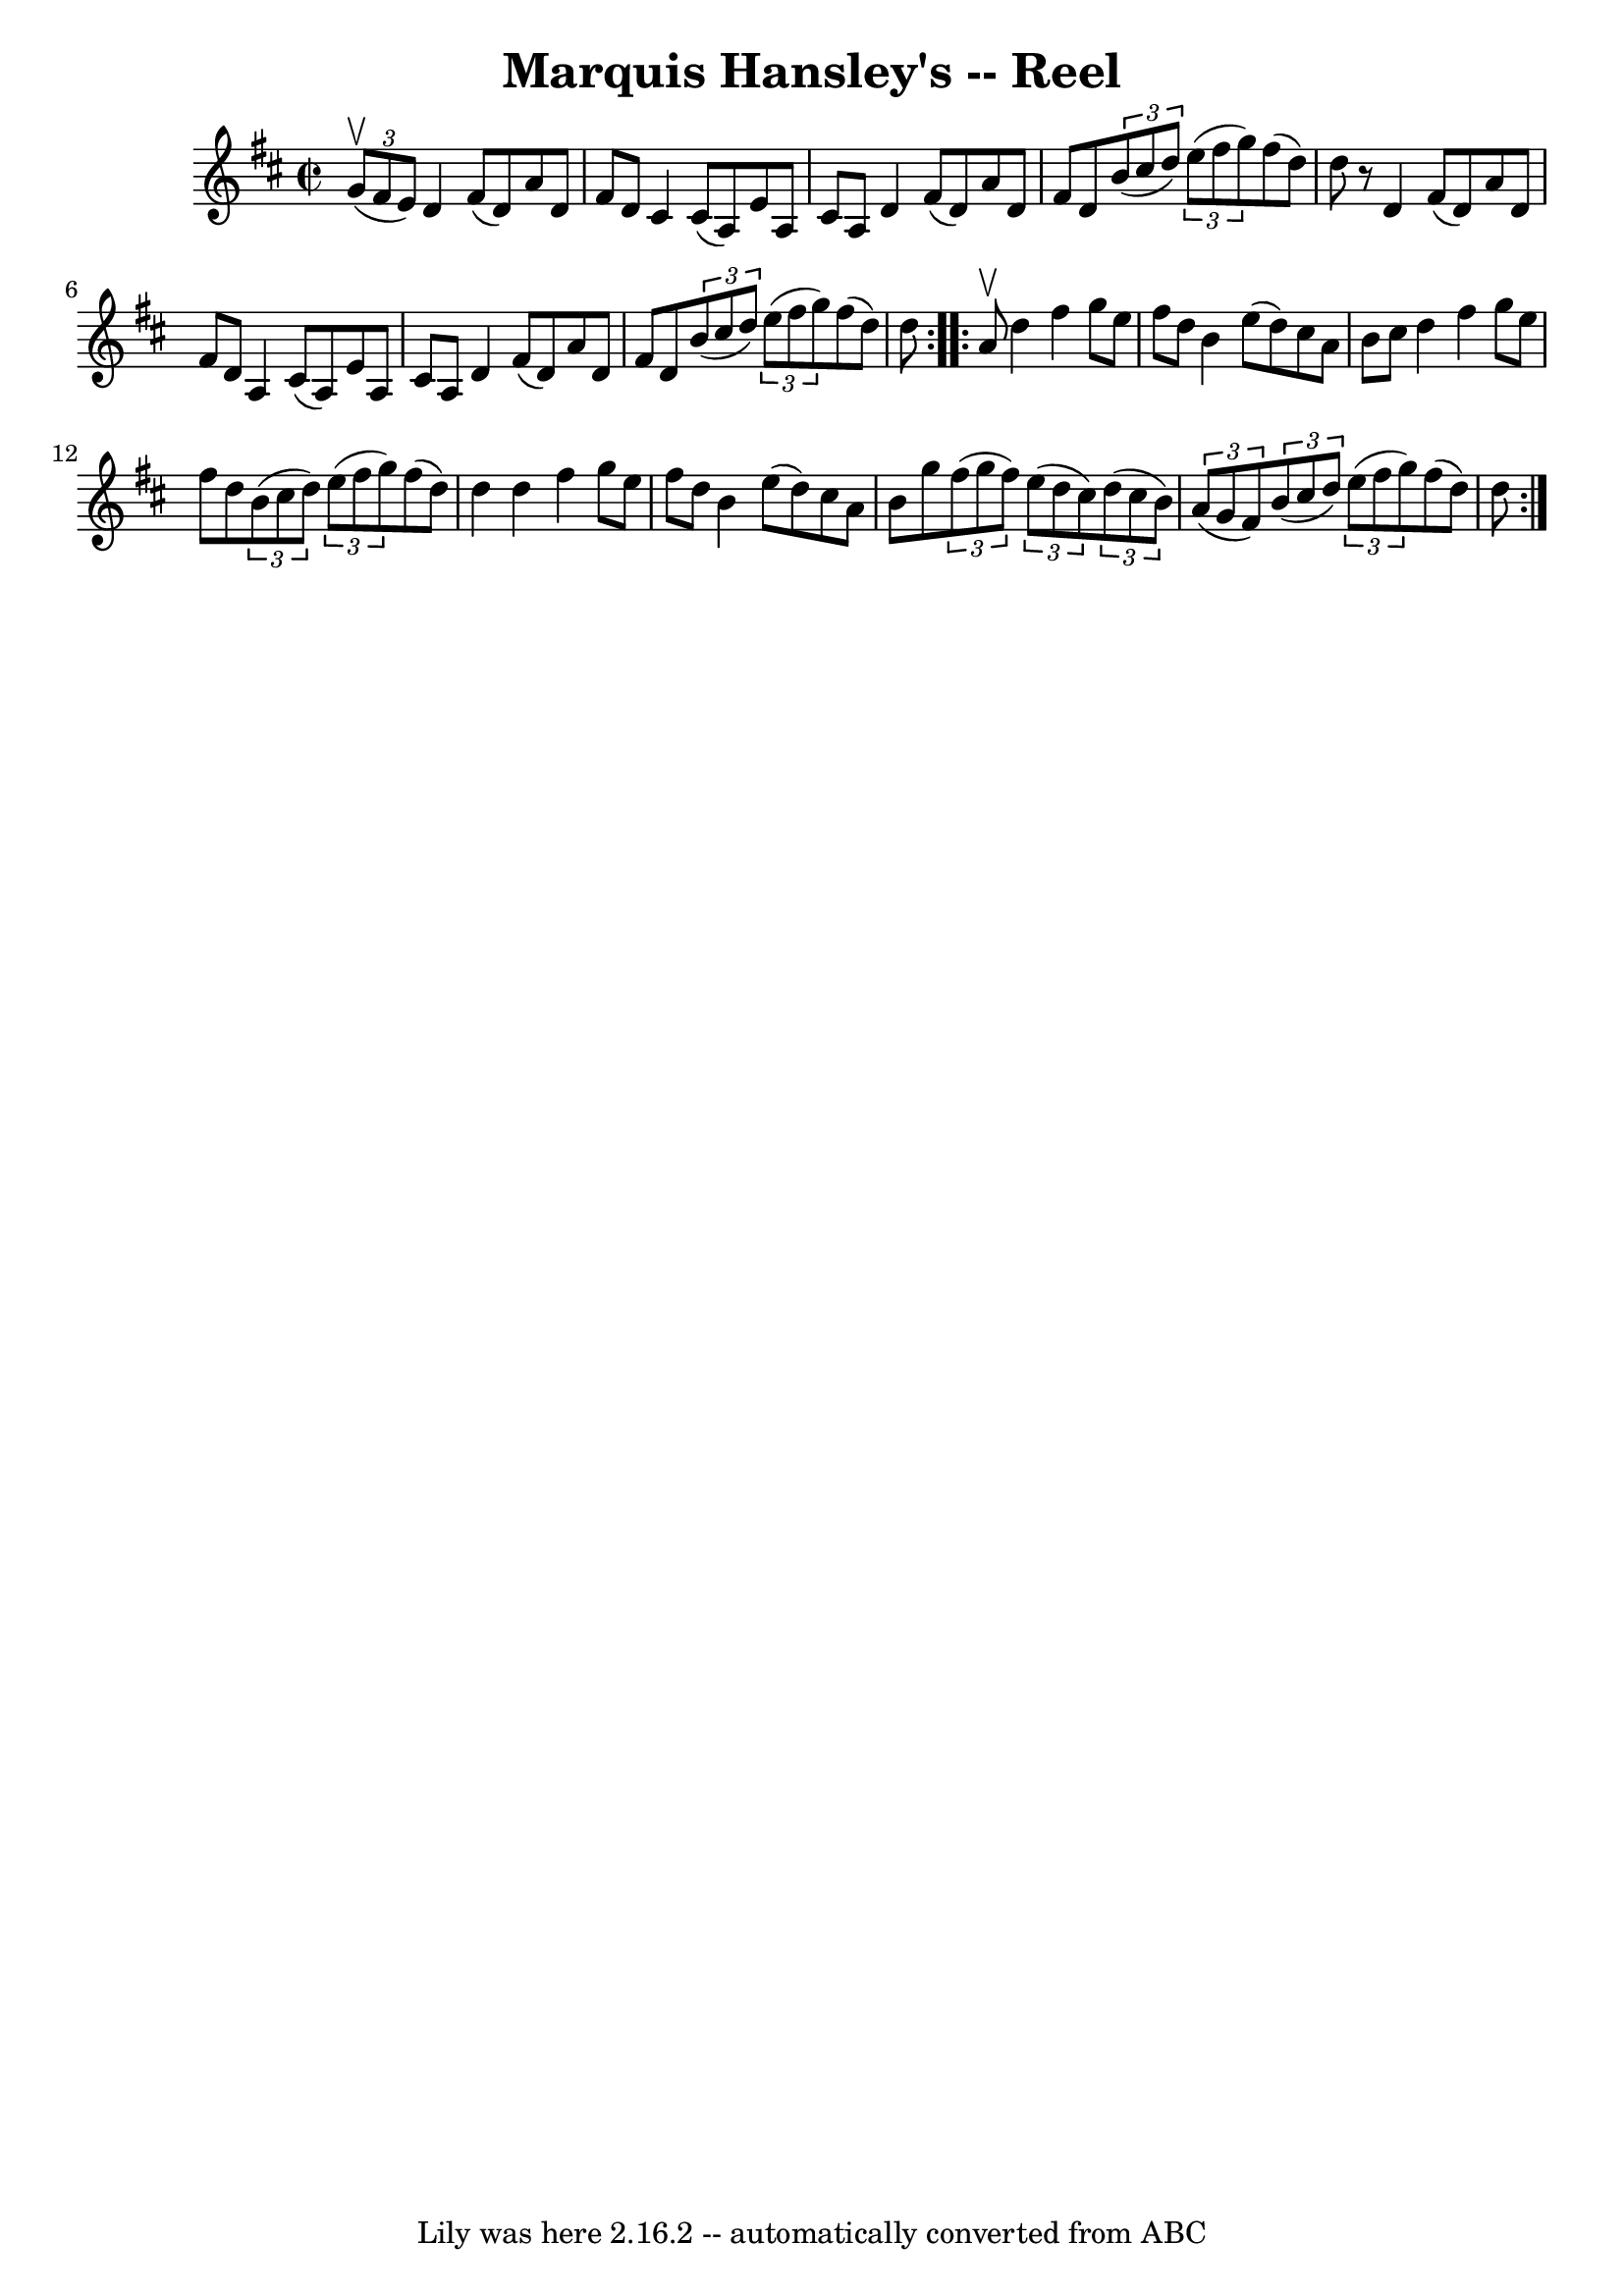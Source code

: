 \version "2.7.40"
\header {
	book = "Ryan's Mammoth Collection"
	crossRefNumber = "1"
	footnotes = "\\\\272"
	origin = "SCOTCH"
	tagline = "Lily was here 2.16.2 -- automatically converted from ABC"
	title = "Marquis Hansley's -- Reel"
}
voicedefault =  {
\set Score.defaultBarType = "empty"

\repeat volta 2 {
\override Staff.TimeSignature #'style = #'C
 \time 2/2 \key d \major   \times 2/3 { g'8^\upbow(fis'8 e'8) } 
|
 d'4 fis'8 (d'8) a'8 d'8 fis'8 d'8    |
  
 cis'4 cis'8 (a8) e'8 a8 cis'8 a8    |
 d'4    
fis'8 (d'8) a'8 d'8 fis'8 d'8    |
     \times 2/3 {   
b'8 (cis''8 d''8) }   \times 2/3 { e''8 (fis''8 g''8) }   
fis''8 (d''8) d''8    r8   |
 d'4 fis'8 (d'8) a'8  
 d'8 fis'8 d'8    |
 a4 cis'8 (a8) e'8 a8 cis'8 
 a8    |
 d'4 fis'8 (d'8) a'8 d'8 fis'8 d'8    
|
     \times 2/3 { b'8 (cis''8 d''8) }   \times 2/3 { e''8 
(fis''8 g''8) } fis''8 (d''8) d''8    }     
\repeat volta 2 { a'8^\upbow |
 d''4 fis''4 g''8 e''8    
fis''8 d''8    |
 b'4 e''8 (d''8) cis''8 a'8 b'8    
cis''8    |
 d''4 fis''4 g''8 e''8 fis''8 d''8    
|
   \times 2/3 { b'8 (cis''8 d''8) }   \times 2/3 { e''8 (
 fis''8 g''8) } fis''8 (d''8) d''4    |
 d''4    
fis''4 g''8 e''8 fis''8 d''8    |
 b'4 e''8 (d''8) 
 cis''8 a'8 b'8 g''8    |
   \times 2/3 { fis''8 (g''8    
fis''8) }   \times 2/3 { e''8 (d''8 cis''8) }   \times 2/3 {   
d''8 (cis''8 b'8) }   \times 2/3 { a'8 (g'8 fis'8) }   
|
       \times 2/3 { b'8 (cis''8 d''8) }   \times 2/3 {   
e''8 (fis''8 g''8) } fis''8 (d''8) d''8    }   
}

\score{
    <<

	\context Staff="default"
	{
	    \voicedefault 
	}

    >>
	\layout {
	}
	\midi {}
}
